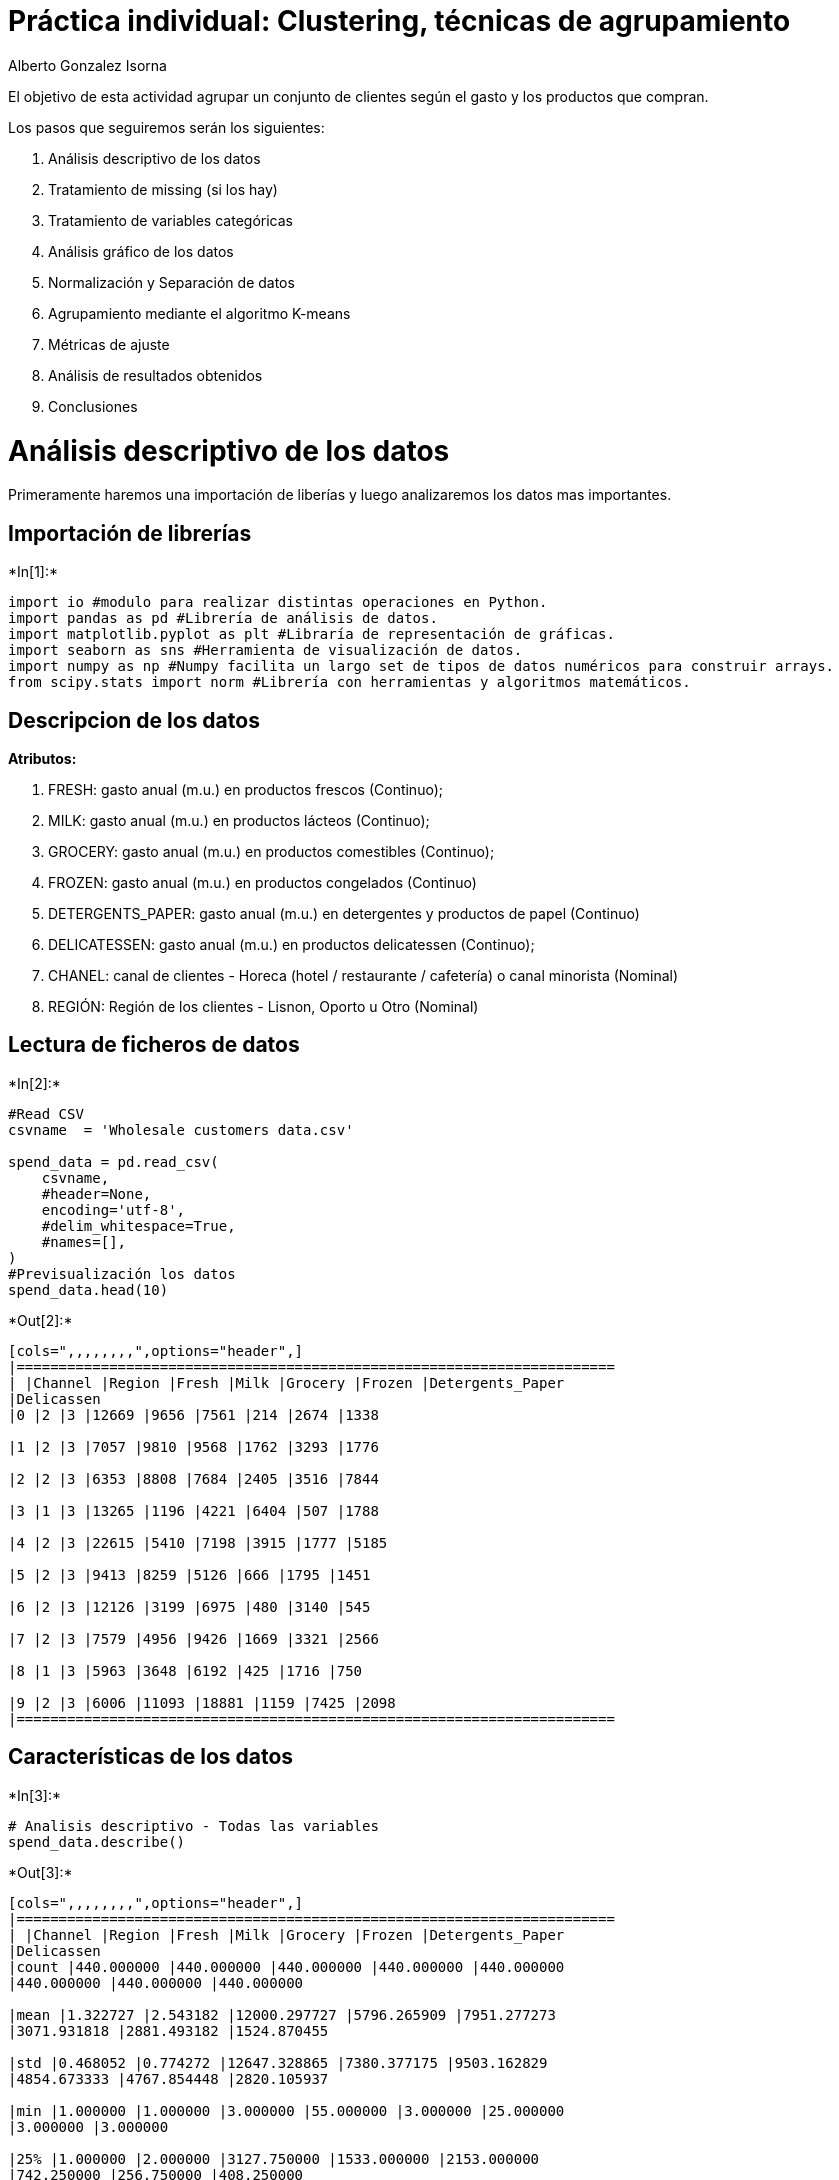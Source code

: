 
= Práctica individual: Clustering, técnicas de agrupamiento

Alberto Gonzalez Isorna

El objetivo de esta actividad agrupar un conjunto de clientes según el
gasto y los productos que compran.

Los pasos que seguiremos serán los siguientes:

1.  Análisis descriptivo de los datos
2.  Tratamiento de missing (si los hay)
3.  Tratamiento de variables categóricas
4.  Análisis gráfico de los datos
5.  Normalización y Separación de datos
6.  Agrupamiento mediante el algoritmo K-means
7.  Métricas de ajuste
8.  Análisis de resultados obtenidos
9.  Conclusiones

= Análisis descriptivo de los datos



Primeramente haremos una importación de liberías y luego analizaremos
los datos mas importantes.

== Importación de librerías


+*In[1]:*+
[source, ipython3]
----
import io #modulo para realizar distintas operaciones en Python.
import pandas as pd #Librería de análisis de datos.
import matplotlib.pyplot as plt #Libraría de representación de gráficas.
import seaborn as sns #Herramienta de visualización de datos.
import numpy as np #Numpy facilita un largo set de tipos de datos numéricos para construir arrays.
from scipy.stats import norm #Librería con herramientas y algoritmos matemáticos.
----

== Descripcion de los datos

*Atributos:*

1.  FRESH: gasto anual (m.u.) en productos frescos (Continuo);
2.  MILK: gasto anual (m.u.) en productos lácteos (Continuo);
3.  GROCERY: gasto anual (m.u.) en productos comestibles (Continuo);
4.  FROZEN: gasto anual (m.u.) en productos congelados (Continuo)
5.  DETERGENTS_PAPER: gasto anual (m.u.) en detergentes y productos de
papel (Continuo)
6.  DELICATESSEN: gasto anual (m.u.) en productos delicatessen
(Continuo);
7.  CHANEL: canal de clientes - Horeca (hotel / restaurante / cafetería)
o canal minorista (Nominal)
8.  REGIÓN: Región de los clientes - Lisnon, Oporto u Otro (Nominal)

== Lectura de ficheros de datos


+*In[2]:*+
[source, ipython3]
----
#Read CSV 
csvname  = 'Wholesale customers data.csv'

spend_data = pd.read_csv(
    csvname,
    #header=None,
    encoding='utf-8',
    #delim_whitespace=True,
    #names=[],
)
#Previsualización los datos
spend_data.head(10)
----


+*Out[2]:*+
----
[cols=",,,,,,,,",options="header",]
|=======================================================================
| |Channel |Region |Fresh |Milk |Grocery |Frozen |Detergents_Paper
|Delicassen
|0 |2 |3 |12669 |9656 |7561 |214 |2674 |1338

|1 |2 |3 |7057 |9810 |9568 |1762 |3293 |1776

|2 |2 |3 |6353 |8808 |7684 |2405 |3516 |7844

|3 |1 |3 |13265 |1196 |4221 |6404 |507 |1788

|4 |2 |3 |22615 |5410 |7198 |3915 |1777 |5185

|5 |2 |3 |9413 |8259 |5126 |666 |1795 |1451

|6 |2 |3 |12126 |3199 |6975 |480 |3140 |545

|7 |2 |3 |7579 |4956 |9426 |1669 |3321 |2566

|8 |1 |3 |5963 |3648 |6192 |425 |1716 |750

|9 |2 |3 |6006 |11093 |18881 |1159 |7425 |2098
|=======================================================================
----

== Características de los datos


+*In[3]:*+
[source, ipython3]
----
# Analisis descriptivo - Todas las variables
spend_data.describe()
----


+*Out[3]:*+
----
[cols=",,,,,,,,",options="header",]
|=======================================================================
| |Channel |Region |Fresh |Milk |Grocery |Frozen |Detergents_Paper
|Delicassen
|count |440.000000 |440.000000 |440.000000 |440.000000 |440.000000
|440.000000 |440.000000 |440.000000

|mean |1.322727 |2.543182 |12000.297727 |5796.265909 |7951.277273
|3071.931818 |2881.493182 |1524.870455

|std |0.468052 |0.774272 |12647.328865 |7380.377175 |9503.162829
|4854.673333 |4767.854448 |2820.105937

|min |1.000000 |1.000000 |3.000000 |55.000000 |3.000000 |25.000000
|3.000000 |3.000000

|25% |1.000000 |2.000000 |3127.750000 |1533.000000 |2153.000000
|742.250000 |256.750000 |408.250000

|50% |1.000000 |3.000000 |8504.000000 |3627.000000 |4755.500000
|1526.000000 |816.500000 |965.500000

|75% |2.000000 |3.000000 |16933.750000 |7190.250000 |10655.750000
|3554.250000 |3922.000000 |1820.250000

|max |2.000000 |3.000000 |112151.000000 |73498.000000 |92780.000000
|60869.000000 |40827.000000 |47943.000000
|=======================================================================
----




+*In[4]:*+
[source, ipython3]
----
# Dimensiones de los datos
m,n = spend_data.shape
print('Colmunas/Variables => \t {} \nFilas/Ocurrencias => \t{}'.format(n,m))
----


+*Out[4]:*+
----
Colmunas/Variables => 	 8 
Filas/Ocurrencias => 	440
----

= Tratamiento de los missing

Para tratar los missing vamos a ver el tipo de datos (para ver si hay
caracteres extraños) y veremos tambien si hay algun tipo de caracter
nulo


+*In[5]:*+
[source, ipython3]
----
# vamos a chequear el tipo de los datos
spend_data.dtypes
----


+*Out[5]:*+
----Channel             int64
Region              int64
Fresh               int64
Milk                int64
Grocery             int64
Frozen              int64
Detergents_Paper    int64
Delicassen          int64
dtype: object----

Vemos como todas las variables son enteras

== Caracteres Nulos


+*In[7]:*+
[source, ipython3]
----
#Comprobación de datos nulos
spend_data.isnull().any() 
----


+*Out[7]:*+
----Channel             False
Region              False
Fresh               False
Milk                False
Grocery             False
Frozen              False
Detergents_Paper    False
Delicassen          False
dtype: bool----

Vemos que ninguna columan tiene caracteres nulo como habiamos podido
leer en el documento de referencia del dataset.

== Caracteres desconocidos


+*In[13]:*+
[source, ipython3]
----
# caracteres desconocidos
c = '?'
s == c in spend_data.values
print('\nCaracteres desconocidos "{}" : {}'.format(c,s))
----


+*Out[13]:*+
----

Caracteres desconocidos "?" : False
----

No hay caracteres desconocidos

= Tratamiento de variables categóricas

En este caso son todos variables enteras, y dado que estamos haciendo
clustering, no nos importa tener variables discretas y continuas si son
numéricas.

= Análisis gráfico de los datos


+*In[29]:*+
[source, ipython3]
----
#scatterplot
sns.set()
sns.pairplot(spend_data,hue="Region")
plt.show()
----


+*Out[29]:*+
----
![png](output_30_0.png)
----

== Variables destacadas

=== Grocery


+*In[27]:*+
[source, ipython3]
----
xvar = 'Grocery'
yvar = 'Grocery'

sns.pairplot(spend_data, hue="Region", x_vars=[xvar], y_vars=[yvar], height=5, aspect=1.8)
plt.show()
----


+*Out[27]:*+
----
![png](output_33_0.png)
----


+*In[28]:*+
[source, ipython3]
----
"""
Comprobamos los valores de asimetría y curtosis (grado de concentración)
  - Asimetría:
    skew = 0, simétrica, approx. misma cantidad de valores a los dos lados de la media
    skew > 0, valores se tienden a reunir más en la parte izq
    skew < 0, los valores tienden a reunirse más en la parte dcha
  - Curtosis:
    kurt = 0, mesocúrtica  / normal
    kurt > 0, leptocúrtica / apuntada
    kurt < 0, platicúrtica / aplanada 
"""
print("Asimetría: %f" % spend_data[xvar].skew())
print("Curtosis: %f" % spend_data[yvar].kurt())
----


+*Out[28]:*+
----
Asimetría: 3.587429
Curtosis: 20.914670
----



=== Grocery vs Paper


+*In[30]:*+
[source, ipython3]
----
xvar = 'Grocery'
yvar = 'Detergents_Paper'

sns.pairplot(spend_data, hue="Region", x_vars=[xvar], y_vars=[yvar], height=5, aspect=1.8)
plt.show()
----


+*Out[30]:*+
----
![png](output_37_0.png)
----



=== Canal y Region


+*In[44]:*+
[source, ipython3]
----
plt.figure(figsize=(15,10))

## Porcentajes Canal
plt.subplot(121)
labels = ['Horeca', 'Minorista']

a = (spend_data['Channel'] == 1).sum()
b = (spend_data['Channel'] == 2).sum()

plt.pie([a,b], labels=labels,autopct='%1.1f%%')

## Porcentajes Region
plt.subplot(122)
xvar = 'Region'
labels = ['Lisnon', 'Oporto', 'Otro']

a = (spend_data[xvar] == 1).sum()
b = (spend_data[xvar] == 2).sum()
c = (spend_data[xvar] == 2).sum()

plt.pie([a,b,c], labels=labels,autopct='%1.1f%%')
plt.show()
----


+*Out[44]:*+
----
![png](output_40_0.png)
----



= Normalización y Separación de datos

Primero normalizamos los datos de 0 a 1

== Normalización


+*In[48]:*+
[source, ipython3]
----
from sklearn import preprocessing

# escalamos data
dfcopy = spend_data.copy()
x = spend_data.values #returns a numpy array
x_scaled = preprocessing.MinMaxScaler().fit_transform(x)

# spendf es nuestro dataframe final
spendf = pd.DataFrame(x_scaled)
spendf.columns =  spend_data.columns
spendf.head(8)
----


+*Out[48]:*+
----
C:\ProgramData\Anaconda3\lib\site-packages\sklearn\utils\validation.py:595: DataConversionWarning: Data with input dtype int64 was converted to float64 by MinMaxScaler.
  warnings.warn(msg, DataConversionWarning)

[cols=",,,,,,,,",options="header",]
|=======================================================================
| |Channel |Region |Fresh |Milk |Grocery |Frozen |Detergents_Paper
|Delicassen
|0 |1.0 |1.0 |0.112940 |0.130727 |0.081464 |0.003106 |0.065427 |0.027847

|1 |1.0 |1.0 |0.062899 |0.132824 |0.103097 |0.028548 |0.080590 |0.036984

|2 |1.0 |1.0 |0.056622 |0.119181 |0.082790 |0.039116 |0.086052 |0.163559

|3 |0.0 |1.0 |0.118254 |0.015536 |0.045464 |0.104842 |0.012346 |0.037234

|4 |1.0 |1.0 |0.201626 |0.072914 |0.077552 |0.063934 |0.043455 |0.108093

|5 |1.0 |1.0 |0.083907 |0.111706 |0.055218 |0.010535 |0.043896 |0.030204

|6 |1.0 |1.0 |0.108098 |0.042809 |0.075148 |0.007478 |0.076842 |0.011306

|7 |1.0 |1.0 |0.067554 |0.066732 |0.101566 |0.027020 |0.081276 |0.053463
|=======================================================================
----



== Separacion de datos




+*In[56]:*+
[source, ipython3]
----
toquit = ['Channel','Region']
print('Variables que hemos quitado := {}'.format(toquit))

# Dataframe final
xdf  = spendf.drop(toquit, axis=1)
xdf.head(8)
----


+*Out[56]:*+
----
Variables que hemos quitado := ['Channel', 'Region']

[cols=",,,,,,",options="header",]
|=============================================================
| |Fresh |Milk |Grocery |Frozen |Detergents_Paper |Delicassen
|0 |0.112940 |0.130727 |0.081464 |0.003106 |0.065427 |0.027847
|1 |0.062899 |0.132824 |0.103097 |0.028548 |0.080590 |0.036984
|2 |0.056622 |0.119181 |0.082790 |0.039116 |0.086052 |0.163559
|3 |0.118254 |0.015536 |0.045464 |0.104842 |0.012346 |0.037234
|4 |0.201626 |0.072914 |0.077552 |0.063934 |0.043455 |0.108093
|5 |0.083907 |0.111706 |0.055218 |0.010535 |0.043896 |0.030204
|6 |0.108098 |0.042809 |0.075148 |0.007478 |0.076842 |0.011306
|7 |0.067554 |0.066732 |0.101566 |0.027020 |0.081276 |0.053463
|=============================================================
----

= Agrupamiento mediante el algoritmo K-means


+*In[49]:*+
[source, ipython3]
----
from sklearn.cluster import KMeans
from sklearn.metrics import pairwise_distances_argmin_min
----

== Encontramos el valor de K


+*In[131]:*+
[source, ipython3]
----
X = xdf.copy()
Nc = range(1, 30)

kmeans = [KMeans(n_clusters=i) for i in Nc]
score = [kmeans[i].fit(X).score(X) for i in range(len(kmeans))]

# representamos
plt.figure(figsize=(10,4))
plt.plot(Nc,score)
plt.xlabel('Number of Clusters')
plt.ylabel('Score')
plt.title('Elbow Curve')
plt.show()
----


+*Out[131]:*+
----
![png](output_53_0.png)
----

== Ejecutamos K-Means


+*In[147]:*+
[source, ipython3]
----
# elegimos el numero de cluster
Ncluster = 6
# hacemos el clustering
kmeans = KMeans(n_clusters=Ncluster).fit(X)
# Calculamos los centroides
centroids = kmeans.cluster_centers_

cdf = pd.DataFrame(centroids,columns=xdf.columns)
cdf.head(Ncluster)
----


+*Out[147]:*+
----
[cols=",,,,,,",options="header",]
|=============================================================
| |Fresh |Milk |Grocery |Frozen |Detergents_Paper |Delicassen
|0 |0.308148 |0.062496 |0.059363 |0.095748 |0.020392 |0.043001
|1 |0.056418 |0.231605 |0.283480 |0.029827 |0.316686 |0.052914
|2 |0.053867 |0.113858 |0.134704 |0.024872 |0.122630 |0.034514
|3 |0.540078 |0.409370 |0.186594 |0.624948 |0.052665 |0.431741
|4 |0.081539 |0.033561 |0.034026 |0.045807 |0.016939 |0.019994
|5 |0.228270 |0.591011 |0.662548 |0.042913 |0.734156 |0.056441
|=============================================================
----

=== Representamos resultados


+*In[156]:*+
[source, ipython3]
----
# Predicting the clusters
labels = kmeans.predict(X)
# Getting the cluster centers
C = centroids
colores=['red','green','blue','cyan','yellow','black','orange']
colores = colores[0:Ncluster]

asignar=[]
for row in labels:
    asignar.append(colores[row])

----


+*In[188]:*+
[source, ipython3]
----
def plotmi_scatter(xdf,x1,x2,color_df,color_centroids):
    """
    xdf = dataframe
    x1  = Variable 1 (string)
    x2  = Variable 2 (string)
    """
    v = list(xdf.columns) # para buscar por columnas
    px1 = v.index(x1) #posicion argumento 1
    px2 = v.index(x2) # powicion argumento 2
    # dibujamos la figura
    plt.figure(figsize=(12,5)) 
    plt.scatter(xdf[x1], xdf[x2], c=color_df, s=70,edgecolors='black', alpha=0.6)
    plt.scatter(C[:, px1], C[:, px2], marker='*', c=color_centroids, s=1000, edgecolors='black')
    plt.xlabel(x1)
    plt.ylabel(x2)
    plt.show()
----


+*In[242]:*+
[source, ipython3]
----
def plotmi_scatter2(xdf,x1,color_df,color_centroids,N):
    """
    xdf = dataframe
    """
    v = list(xdf.columns) # para buscar por columnas

    
    plt.figure(figsize=(10,5))
    M = int(np.ceil(N/3))
    # dibujamos las figuras
    for i in range(0,N):
        x2 = v[i]
        px1 = v.index(x1) #posicion argumento 1
        px2 = v.index(x2) # powicion argumento 2
        
        plt.subplot(M,3,i+1) 
        plt.scatter(xdf[x1], xdf[x2], c=color_df, s=70,edgecolors='black', alpha=0.6)
        plt.scatter(C[:, px1], C[:, px2], marker='*', c=color_centroids, s=1000, edgecolors='black')
        plt.xlabel(x1)
        plt.ylabel(x2)
    plt.show()
----

=== Fresh - Milk


+*In[244]:*+
[source, ipython3]
----
x1 = 'Fresh'
x2 = 'Grocery'
plotmi_scatter(xdf,x1,x2,asignar,colores)
----


+*Out[244]:*+
----
![png](output_61_0.png)
----

=== Grocery - Frozen


+*In[191]:*+
[source, ipython3]
----
x1 = 'Grocery'
x2 = 'Frozen'
plotmi_scatter(xdf,x1,x2,asignar,colores)
----


+*Out[191]:*+
----
![png](output_63_0.png)
----

== Detergents Papers - Delicatessen


+*In[192]:*+
[source, ipython3]
----
x1 = 'Detergents_Paper'
x2 = 'Delicassen'
plotmi_scatter(xdf,x1,x2,asignar,colores)
----


+*Out[192]:*+
----
![png](output_65_0.png)
----

=== Comparación de 3 variables


+*In[140]:*+
[source, ipython3]
----
from mpl_toolkits.mplot3d import Axes3D
x1 = 'Detergents_Paper'
x2 = 'Delicassen'
x3 = 'Detergents_Paper'

fig = plt.figure(figsize=(10,5))
ax = Axes3D(fig,azim = 230)
ax.scatter(xdf[x1], xdf[x2], xdf[x3], c=asignar,s=70,edgecolors='black')
ax.scatter(C[:, v.index(x1)], C[:, v.index(x2)], C[:, v.index(x3)], marker='*', c=colores, s=1000,edgecolors='black')

----


+*Out[140]:*+
----<mpl_toolkits.mplot3d.art3d.Path3DCollection at 0x1fbf47621d0>
![png](output_67_1.png)
----

=== Uno vs Todos


+*In[243]:*+
[source, ipython3]
----
x1 = 'Grocery'

plotmi_scatter2(xdf,x1,asignar,colores,6)
----


+*Out[243]:*+
----
![png](output_69_0.png)
----

= Métricas de ajuste


+*In[245]:*+
[source, ipython3]
----
# score
kmeans.fit(X).score(X)
----


+*Out[245]:*+
-----7.965258938643297----

= Análisis de resultados obtenidos


+*In[ ]:*+
[source, ipython3]
----

----
